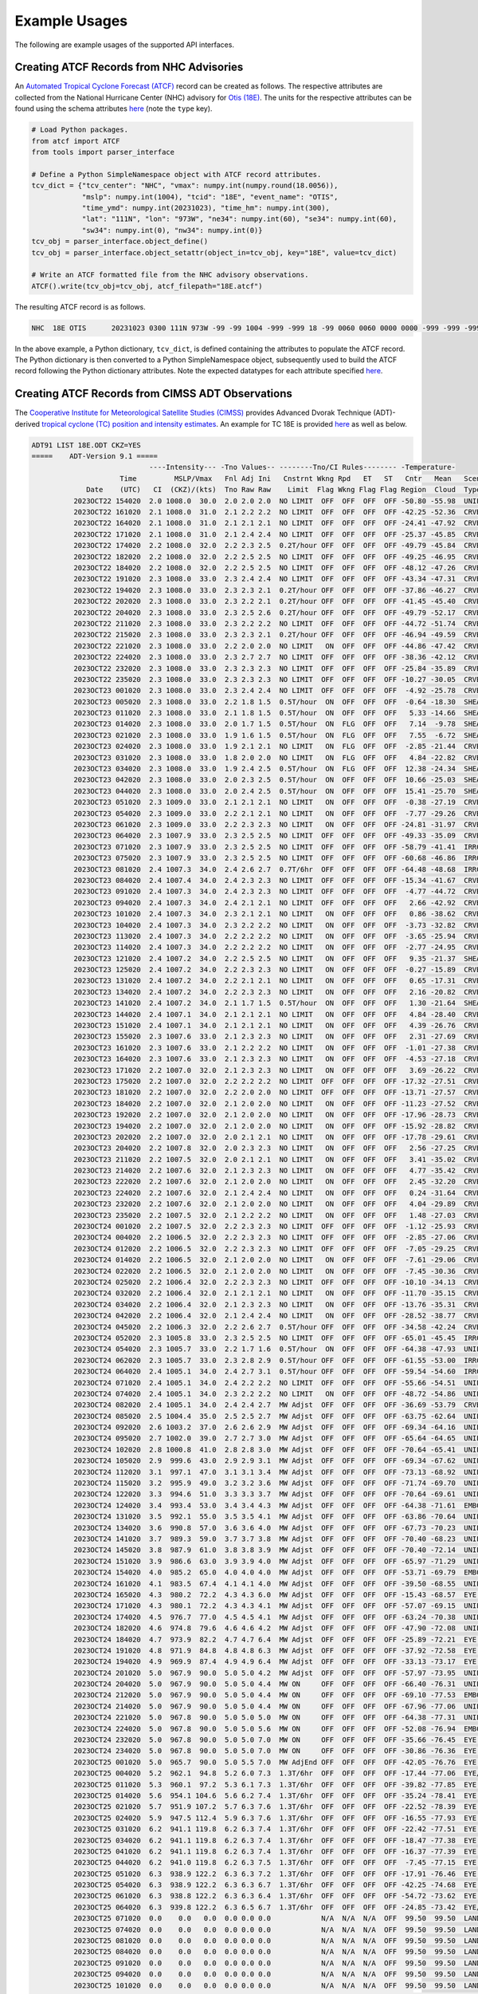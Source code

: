 Example Usages
==============

The following are example usages of the supported API interfaces.

Creating ATCF Records from NHC Advisories
-----------------------------------------

An `Automated Tropical Cyclone Forecast (ATCF)
<https://www.emc.ncep.noaa.gov/mmb/data_processing/tcvitals_description.htm>`_
record can be created as follows. The respective attributes are
collected from the National Hurricane Center (NHC) advisory for `Otis (18E)
<https://www.nhc.noaa.gov/archive/2023/ep18/ep182023.fstadv.003.shtml?>`_. The
units for the respective attributes can be found using the schema
attributes `here <https://github.com/HenryWinterbottom-NOAA/ufs_obs/blob/develop/parm/schema/atcf_read.schema.yaml>`_
(note the ``type`` key).

.. code-block:: python

   # Load Python packages.
   from atcf import ATCF
   from tools import parser_interface

   # Define a Python SimpleNamespace object with ATCF record attributes.
   tcv_dict = {"tcv_center": "NHC", "vmax": numpy.int(numpy.round(18.0056)),
               "mslp": numpy.int(1004), "tcid": "18E", "event_name": "OTIS",
               "time_ymd": numpy.int(20231023), "time_hm": numpy.int(300),
               "lat": "111N", "lon": "973W", "ne34": numpy.int(60), "se34": numpy.int(60),
               "sw34": numpy.int(0), "nw34": numpy.int(0)}
   tcv_obj = parser_interface.object_define()
   tcv_obj = parser_interface.object_setattr(object_in=tcv_obj, key="18E", value=tcv_dict)

   # Write an ATCF formatted file from the NHC advisory observations.
   ATCF().write(tcv_obj=tcv_obj, atcf_filepath="18E.atcf")
   
The resulting ATCF record is as follows.

.. code-block:: shell

   NHC  18E OTIS      20231023 0300 111N 973W -99 -99 1004 -999 -999 18 -99 0060 0060 0000 0000 -999 -999 -999  -999 -999 -999 -999 X

In the above example, a Python dictionary, ``tcv_dict``, is defined
containing the attributes to populate the ATCF record. The Python
dictionary is then converted to a Python SimpleNamespace object,
subsequently used to build the ATCF record following the
Python dictionary attributes. Note the expected datatypes for each
attribute specified `here <https://www.emc.ncep.noaa.gov/mmb/data_processing/tcvitals_description.htm>`_.

Creating ATCF Records from CIMSS ADT Observations
-------------------------------------------------

The `Cooperative Institute for Meteorological Satellite Studies (CIMSS) <https://cimss.ssec.wisc.edu/>`_ provides Advanced Dvorak Technique (ADT)-derived `tropical cyclone (TC) position and intensity estimates <https://tropic.ssec.wisc.edu/misc/adt/info.html>`_. An example for TC 18E is provided `here <https://tropic.ssec.wisc.edu/real-time/adt/archive2023/18E-list.txt>`_ as well as below.

.. code-block:: shell

   ADT91 LIST 18E.ODT CKZ=YES
   =====    ADT-Version 9.1 =====
		               ----Intensity--- -Tno Values-- --------Tno/CI Rules-------- -Temperature-                    
		        Time         MSLP/Vmax   Fnl Adj Ini   Cnstrnt Wkng Rpd   ET   ST   Cntr   Mean   Scene  EstRMW   MW   Storm Location  Fix
		Date    (UTC)   CI  (CKZ)/(kts)  Tno Raw Raw    Limit  Flag Wkng Flag Flag Region  Cloud  Type    (km)  Score   Lat     Lon    Mthd    Sat   VZA  Comments
	     2023OCT22 154020  2.0 1008.0  30.0  2.0 2.0 2.0  NO LIMIT  OFF  OFF  OFF  OFF -50.80 -55.98  UNIFRM   N/A    N/A    9.92   96.70  FCST    GOES16 27.5 
	     2023OCT22 161020  2.1 1008.0  31.0  2.1 2.2 2.2  NO LIMIT  OFF  OFF  OFF  OFF -42.25 -52.36  CRVBND   N/A    N/A    9.94   96.71  FCST    GOES16 27.6 
	     2023OCT22 164020  2.1 1008.0  31.0  2.1 2.1 2.1  NO LIMIT  OFF  OFF  OFF  OFF -24.41 -47.92  CRVBND   N/A    N/A    9.95   96.71  FCST    GOES16 27.6 
	     2023OCT22 171020  2.1 1008.0  31.0  2.1 2.4 2.4  NO LIMIT  OFF  OFF  OFF  OFF -25.37 -45.85  CRVBND   N/A    N/A    9.97   96.72  FCST    GOES16 27.6 
	     2023OCT22 174020  2.2 1008.0  32.0  2.2 2.3 2.5  0.2T/hour OFF  OFF  OFF  OFF -49.79 -45.84  CRVBND   N/A    N/A    9.99   96.72  FCST    GOES16 27.6 
	     2023OCT22 182020  2.2 1008.0  32.0  2.2 2.5 2.5  NO LIMIT  OFF  OFF  OFF  OFF -49.25 -46.95  CRVBND   N/A    N/A   10.01   96.73  FCST    GOES16 27.6 
	     2023OCT22 184020  2.2 1008.0  32.0  2.2 2.5 2.5  NO LIMIT  OFF  OFF  OFF  OFF -48.12 -47.26  CRVBND   N/A    N/A   10.02   96.73  FCST    GOES16 27.6 
	     2023OCT22 191020  2.3 1008.0  33.0  2.3 2.4 2.4  NO LIMIT  OFF  OFF  OFF  OFF -43.34 -47.31  CRVBND   N/A    N/A   10.03   96.74  FCST    GOES16 27.6 
	     2023OCT22 194020  2.3 1008.0  33.0  2.3 2.3 2.1  0.2T/hour OFF  OFF  OFF  OFF -37.86 -46.27  CRVBND   N/A    N/A   10.05   96.75  FCST    GOES16 27.7 
	     2023OCT22 202020  2.3 1008.0  33.0  2.3 2.2 2.1  0.2T/hour OFF  OFF  OFF  OFF -41.45 -45.40  CRVBND   N/A    N/A   10.07   96.76  FCST    GOES16 27.7
	     2023OCT22 204020  2.3 1008.0  33.0  2.3 2.5 2.6  0.2T/hour OFF  OFF  OFF  OFF -49.79 -52.17  CRVBND   N/A    N/A   10.29   96.90  FCST    GOES16 27.9 
	     2023OCT22 211020  2.3 1008.0  33.0  2.3 2.2 2.2  NO LIMIT  OFF  OFF  OFF  OFF -44.72 -51.74  CRVBND   N/A    N/A   10.31   96.90  FCST    GOES16 27.9 
	     2023OCT22 215020  2.3 1008.0  33.0  2.3 2.3 2.1  0.2T/hour OFF  OFF  OFF  OFF -46.94 -49.59  CRVBND   N/A    N/A   10.33   96.91  FCST    GOES16 27.9 
	     2023OCT22 221020  2.3 1008.0  33.0  2.2 2.0 2.0  NO LIMIT   ON  OFF  OFF  OFF -44.86 -47.42  CRVBND   N/A    N/A   10.34   96.91  FCST    GOES16 28.0 
	     2023OCT22 224020  2.3 1008.0  33.0  2.3 2.7 2.7  NO LIMIT  OFF  OFF  OFF  OFF -38.36 -42.12  CRVBND   N/A   -2.2   10.36   96.92  FCST    GOES16 28.0 
	     2023OCT22 232020  2.3 1008.0  33.0  2.3 2.3 2.3  NO LIMIT  OFF  OFF  OFF  OFF -25.84 -35.89  CRVBND   N/A   -2.2   10.39   96.92  FCST    GOES16 28.0 
	     2023OCT22 235020  2.3 1008.0  33.0  2.3 2.3 2.3  NO LIMIT  OFF  OFF  OFF  OFF -10.27 -30.05  CRVBND   N/A   -2.2   10.41   96.93  FCST    GOES16 28.0 
	     2023OCT23 001020  2.3 1008.0  33.0  2.3 2.4 2.4  NO LIMIT  OFF  OFF  OFF  OFF  -4.92 -25.78  CRVBND   N/A   -2.2   10.42   96.93  FCST    GOES16 28.0 
	     2023OCT23 005020  2.3 1008.0  33.0  2.2 1.8 1.5  0.5T/hour  ON  OFF  OFF  OFF  -0.64 -18.30  SHEAR    N/A   -2.2   10.45   96.94  FCST    GOES16 28.0 
	     2023OCT23 011020  2.3 1008.0  33.0  2.1 1.8 1.5  0.5T/hour  ON  OFF  OFF  OFF   5.33 -14.66  SHEAR    N/A   -2.2   10.46   96.95  FCST    GOES16 28.1 
	     2023OCT23 014020  2.3 1008.0  33.0  2.0 1.7 1.5  0.5T/hour  ON  FLG  OFF  OFF   7.14  -9.78  SHEAR    N/A   -2.2   10.48   96.95  FCST    GOES16 28.1 
	     2023OCT23 021020  2.3 1008.0  33.0  1.9 1.6 1.5  0.5T/hour  ON  FLG  OFF  OFF   7.55  -6.72  SHEAR    N/A   -2.2   10.50   96.96  FCST    GOES16 28.1 
	     2023OCT23 024020  2.3 1008.0  33.0  1.9 2.1 2.1  NO LIMIT   ON  FLG  OFF  OFF  -2.85 -21.44  CRVBND   N/A   -2.2   11.08   97.30  FCST    GOES16 28.7 
	     2023OCT23 031020  2.3 1008.0  33.0  1.8 2.0 2.0  NO LIMIT   ON  FLG  OFF  OFF   4.84 -22.82  CRVBND   N/A   -2.2   11.11   97.30  FCST    GOES16 28.7 
	     2023OCT23 034020  2.3 1008.0  33.0  1.9 2.4 2.5  0.5T/hour  ON  FLG  OFF  OFF  12.38 -24.34  SHEAR    N/A   -2.2   11.14   97.30  FCST    GOES16 28.8 
	     2023OCT23 042020  2.3 1008.0  33.0  2.0 2.3 2.5  0.5T/hour  ON  OFF  OFF  OFF  10.66 -25.03  SHEAR    N/A   -2.2   11.19   97.31  FCST    GOES16 28.8 
	     2023OCT23 044020  2.3 1008.0  33.0  2.0 2.4 2.5  0.5T/hour  ON  OFF  OFF  OFF  15.41 -25.70  SHEAR    N/A   -2.2   11.21   97.31  FCST    GOES16 28.8 
	     2023OCT23 051020  2.3 1009.0  33.0  2.1 2.1 2.1  NO LIMIT   ON  OFF  OFF  OFF  -0.38 -27.19  CRVBND   N/A   -2.2   11.24   97.31  FCST    GOES16 28.8 
	     2023OCT23 054020  2.3 1009.0  33.0  2.2 2.1 2.1  NO LIMIT   ON  OFF  OFF  OFF  -7.77 -29.26  CRVBND   N/A   -2.2   11.28   97.32  FCST    GOES16 28.8 
	     2023OCT23 061020  2.3 1009.0  33.0  2.2 2.3 2.3  NO LIMIT   ON  OFF  OFF  OFF -24.81 -31.97  CRVBND   N/A   -2.2   11.31   97.32  FCST    GOES16 28.9 
	     2023OCT23 064020  2.3 1007.9  33.0  2.3 2.5 2.5  NO LIMIT  OFF  OFF  OFF  OFF -49.33 -35.09  CRVBND   N/A   -2.2   11.34   97.33  FCST    GOES16 28.9 
	     2023OCT23 071020  2.3 1007.9  33.0  2.3 2.5 2.5  NO LIMIT  OFF  OFF  OFF  OFF -58.79 -41.41  IRRCDO   N/A   -2.2   11.37   97.33  FCST    GOES16 28.9 
	     2023OCT23 075020  2.3 1007.9  33.0  2.3 2.5 2.5  NO LIMIT  OFF  OFF  OFF  OFF -60.68 -46.86  IRRCDO   N/A   -2.2   11.42   97.34  FCST    GOES16 28.9 
	     2023OCT23 081020  2.4 1007.3  34.0  2.4 2.6 2.7  0.7T/6hr  OFF  OFF  OFF  OFF -64.48 -48.68  IRRCDO   N/A   -2.2   11.44   97.35  FCST    GOES16 28.9 
	     2023OCT23 084020  2.4 1007.4  34.0  2.4 2.3 2.3  NO LIMIT  OFF  OFF  OFF  OFF -15.34 -41.67  CRVBND   N/A   -2.2   11.38   97.10  FCST    GOES16 28.7 
	     2023OCT23 091020  2.4 1007.3  34.0  2.4 2.3 2.3  NO LIMIT  OFF  OFF  OFF  OFF  -4.77 -44.72  CRVBND   N/A   -2.2   11.41   97.10  FCST    GOES16 28.7 
	     2023OCT23 094020  2.4 1007.3  34.0  2.4 2.1 2.1  NO LIMIT  OFF  OFF  OFF  OFF   2.66 -42.92  CRVBND   N/A   -2.2   11.45   97.11  FCST    GOES16 28.7 
	     2023OCT23 101020  2.4 1007.3  34.0  2.3 2.1 2.1  NO LIMIT   ON  OFF  OFF  OFF   0.86 -38.62  CRVBND   N/A   -2.2   11.49   97.11  FCST    GOES16 28.7 
	     2023OCT23 104020  2.4 1007.3  34.0  2.3 2.2 2.2  NO LIMIT   ON  OFF  OFF  OFF  -3.73 -32.82  CRVBND   N/A   -2.2   11.52   97.12  FCST    GOES16 28.8 
	     2023OCT23 113020  2.4 1007.3  34.0  2.2 2.2 2.2  NO LIMIT   ON  OFF  OFF  OFF  -3.65 -25.94  CRVBND   N/A   -2.2   11.59   97.14  FCST    GOES16 28.8 
	     2023OCT23 114020  2.4 1007.3  34.0  2.2 2.2 2.2  NO LIMIT   ON  OFF  OFF  OFF  -2.77 -24.95  CRVBND   N/A   -2.2   11.60   97.14  FCST    GOES16 28.8 
	     2023OCT23 121020  2.4 1007.2  34.0  2.2 2.5 2.5  NO LIMIT   ON  OFF  OFF  OFF   9.35 -21.37  SHEAR    N/A   -2.2   11.64   97.15  FCST    GOES16 28.8 
	     2023OCT23 125020  2.4 1007.2  34.0  2.2 2.3 2.3  NO LIMIT   ON  OFF  OFF  OFF  -0.27 -15.89  CRVBND   N/A   -4.1   11.69   97.17  FCST    GOES16 28.9 
	     2023OCT23 131020  2.4 1007.2  34.0  2.2 2.1 2.1  NO LIMIT   ON  OFF  OFF  OFF   0.65 -17.31  CRVBND   N/A   -4.1   11.72   97.18  FCST    GOES16 28.9 
	     2023OCT23 134020  2.4 1007.2  34.0  2.2 2.3 2.3  NO LIMIT   ON  OFF  OFF  OFF   2.16 -20.82  CRVBND   N/A   -4.1   11.76   97.19  FCST    GOES16 28.9 
	     2023OCT23 141020  2.4 1007.2  34.0  2.1 1.7 1.5  0.5T/hour  ON  OFF  OFF  OFF   1.30 -21.64  SHEAR    N/A   -4.1   11.80   97.20  FCST    GOES16 29.0 
	     2023OCT23 144020  2.4 1007.1  34.0  2.1 2.1 2.1  NO LIMIT   ON  OFF  OFF  OFF   4.84 -28.40  CRVBND   N/A   -4.1   11.97   97.49  FCST    GOES16 29.4 
	     2023OCT23 151020  2.4 1007.1  34.0  2.1 2.1 2.1  NO LIMIT   ON  OFF  OFF  OFF   4.39 -26.76  CRVBND   N/A   -4.1   12.01   97.50  FCST    GOES16 29.4 
	     2023OCT23 155020  2.3 1007.6  33.0  2.1 2.3 2.3  NO LIMIT   ON  OFF  OFF  OFF   2.31 -27.69  CRVBND   N/A   -4.1   12.07   97.52  FCST    GOES16 29.4 
	     2023OCT23 161020  2.3 1007.6  33.0  2.1 2.2 2.2  NO LIMIT   ON  OFF  OFF  OFF  -1.01 -27.38  CRVBND   N/A   -4.1   12.09   97.53  FCST    GOES16 29.5 
	     2023OCT23 164020  2.3 1007.6  33.0  2.1 2.3 2.3  NO LIMIT   ON  OFF  OFF  OFF  -4.53 -27.18  CRVBND   N/A   -4.1   12.13   97.55  FCST    GOES16 29.5 
	     2023OCT23 171020  2.2 1007.0  32.0  2.1 2.3 2.3  NO LIMIT   ON  OFF  OFF  OFF   3.69 -26.22  CRVBND   N/A   -4.1   12.17   97.56  FCST    GOES16 29.5 
	     2023OCT23 175020  2.2 1007.0  32.0  2.2 2.2 2.2  NO LIMIT  OFF  OFF  OFF  OFF -17.32 -27.51  CRVBND   N/A   -4.1   12.21   97.57  FCST    GOES16 29.6 
	     2023OCT23 181020  2.2 1007.0  32.0  2.2 2.0 2.0  NO LIMIT  OFF  OFF  OFF  OFF -13.71 -27.57  CRVBND   N/A   -4.1   12.24   97.58  FCST    GOES16 29.6 
	     2023OCT23 184020  2.2 1007.0  32.0  2.1 2.0 2.0  NO LIMIT   ON  OFF  OFF  OFF -11.23 -27.52  CRVBND   N/A   -4.1   12.27   97.59  FCST    GOES16 29.6 
	     2023OCT23 192020  2.2 1007.0  32.0  2.1 2.0 2.0  NO LIMIT   ON  OFF  OFF  OFF -17.96 -28.73  CRVBND   N/A   -4.1   12.31   97.61  FCST    GOES16 29.7 
	     2023OCT23 194020  2.2 1007.0  32.0  2.1 2.0 2.0  NO LIMIT   ON  OFF  OFF  OFF -15.92 -28.82  CRVBND   N/A   -5.0   12.33   97.61  FCST    GOES16 29.7 
	     2023OCT23 202020  2.2 1007.0  32.0  2.0 2.1 2.1  NO LIMIT   ON  OFF  OFF  OFF -17.78 -29.61  CRVBND   N/A   -5.0   12.37   97.63  FCST    GOES16 29.7 
	     2023OCT23 204020  2.2 1007.8  32.0  2.0 2.3 2.3  NO LIMIT   ON  OFF  OFF  OFF   2.56 -27.25  CRVBND   N/A   -5.0   12.79   97.45  ARCHER  GOES16 29.8 
	     2023OCT23 211020  2.2 1007.5  32.0  2.0 2.1 2.1  NO LIMIT   ON  OFF  OFF  OFF   3.41 -35.02  CRVBND   N/A   -5.0   13.47   97.41  ARCHER  GOES16 30.1 
	     2023OCT23 214020  2.2 1007.6  32.0  2.1 2.3 2.3  NO LIMIT   ON  OFF  OFF  OFF   4.77 -35.42  CRVBND   N/A   -5.0   13.18   97.62  FCST    GOES16 30.1 
	     2023OCT23 222020  2.2 1007.6  32.0  2.1 2.0 2.0  NO LIMIT   ON  OFF  OFF  OFF   2.45 -32.20  CRVBND   N/A   -5.0   13.25   97.64  FCST    GOES16 30.2 
	     2023OCT23 224020  2.2 1007.6  32.0  2.1 2.4 2.4  NO LIMIT   ON  OFF  OFF  OFF   0.24 -31.64  CRVBND   N/A   -2.6   13.28   97.65  FCST    GOES16 30.2 
	     2023OCT23 232020  2.2 1007.6  32.0  2.1 2.0 2.0  NO LIMIT   ON  OFF  OFF  OFF   4.04 -29.89  CRVBND   N/A   -2.6   13.33   97.68  FCST    GOES16 30.3 
	     2023OCT23 235020  2.2 1007.5  32.0  2.1 2.2 2.2  NO LIMIT   ON  OFF  OFF  OFF   1.48 -27.03  CRVBND   N/A   -2.6   13.37   97.69  FCST    GOES16 30.3 
	     2023OCT24 001020  2.2 1007.5  32.0  2.2 2.3 2.3  NO LIMIT  OFF  OFF  OFF  OFF  -1.12 -25.93  CRVBND   N/A   -2.6   13.39   97.70  FCST    GOES16 30.3 
	     2023OCT24 004020  2.2 1006.5  32.0  2.2 2.3 2.3  NO LIMIT  OFF  OFF  OFF  OFF  -2.85 -27.06  CRVBND   N/A   -2.6   13.43   97.72  FCST    GOES16 30.4 
	     2023OCT24 012020  2.2 1006.5  32.0  2.2 2.3 2.3  NO LIMIT  OFF  OFF  OFF  OFF  -7.05 -29.25  CRVBND   N/A   -2.6   13.47   97.74  FCST    GOES16 30.4 
	     2023OCT24 014020  2.2 1006.5  32.0  2.1 2.0 2.0  NO LIMIT   ON  OFF  OFF  OFF  -7.61 -29.06  CRVBND   N/A   -2.6   13.49   97.75  FCST    GOES16 30.4 
	     2023OCT24 022020  2.2 1006.5  32.0  2.1 2.0 2.0  NO LIMIT   ON  OFF  OFF  OFF  -7.45 -30.36  CRVBND   N/A   -2.6   13.52   97.77  FCST    GOES16 30.5 
	     2023OCT24 025020  2.2 1006.4  32.0  2.2 2.3 2.3  NO LIMIT  OFF  OFF  OFF  OFF -10.10 -34.13  CRVBND   N/A   -2.6   13.58   97.89  FCST    GOES16 30.6 
	     2023OCT24 032020  2.2 1006.4  32.0  2.1 2.1 2.1  NO LIMIT   ON  OFF  OFF  OFF -11.70 -35.15  CRVBND   N/A   -2.6   13.63   97.91  FCST    GOES16 30.7 
	     2023OCT24 034020  2.2 1006.4  32.0  2.1 2.3 2.3  NO LIMIT   ON  OFF  OFF  OFF -13.76 -35.31  CRVBND   N/A   -2.6   13.66   97.93  FCST    GOES16 30.7 
	     2023OCT24 042020  2.2 1006.4  32.0  2.1 2.4 2.4  NO LIMIT   ON  OFF  OFF  OFF -28.52 -38.77  CRVBND   N/A   -2.6   13.72   97.95  FCST    GOES16 30.8 
	     2023OCT24 045020  2.2 1006.3  32.0  2.2 2.6 2.7  0.5T/hour OFF  OFF  OFF  OFF -34.58 -42.24  CRVBND   N/A   -2.6   13.77   97.97  FCST    GOES16 30.8 
	     2023OCT24 052020  2.3 1005.8  33.0  2.3 2.5 2.5  NO LIMIT  OFF  OFF  OFF  OFF -65.01 -45.45  IRRCDO   N/A   -2.6   13.82   97.99  FCST    GOES16 30.9 
	     2023OCT24 054020  2.3 1005.7  33.0  2.2 1.7 1.6  0.5T/hour  ON  OFF  OFF  OFF -64.38 -47.93  UNIFRM   N/A   -2.6   13.85   98.01  FCST    GOES16 30.9 
	     2023OCT24 062020  2.3 1005.7  33.0  2.3 2.8 2.9  0.5T/hour OFF  OFF  OFF  OFF -61.55 -53.00  IRRCDO   N/A   -2.6   13.90   98.04  FCST    GOES16 31.0 
	     2023OCT24 064020  2.4 1005.1  34.0  2.4 2.7 3.1  0.5T/hour OFF  OFF  OFF  OFF -59.54 -54.60  IRRCDO   N/A   -2.6   13.93   98.05  FCST    GOES16 31.0 
	     2023OCT24 071020  2.4 1005.1  34.0  2.4 2.2 2.2  NO LIMIT  OFF  OFF  OFF  OFF -55.66 -54.51  UNIFRM   N/A   -2.6   13.98   98.07  FCST    GOES16 31.0 
	     2023OCT24 074020  2.4 1005.1  34.0  2.3 2.2 2.2  NO LIMIT   ON  OFF  OFF  OFF -48.72 -54.86  UNIFRM   N/A   -2.6   14.02   98.09  FCST    GOES16 31.1 
	     2023OCT24 082020  2.4 1005.1  34.0  2.4 2.4 2.7  MW Adjst  OFF  OFF  OFF  OFF -36.69 -53.79  CRVBND   N/A   -2.6   14.08   98.13  FCST    GOES16 31.1 MWinit=2.7/2.4/2.4
	     2023OCT24 085020  2.5 1004.4  35.0  2.5 2.5 2.7  MW Adjst  OFF  OFF  OFF  OFF -63.75 -62.64  UNIFRM   N/A   -2.6   14.18   98.49  FCST    GOES16 31.6 MWinit=2.7/2.5/2.5
	     2023OCT24 092020  2.6 1003.2  37.0  2.6 2.6 2.9  MW Adjst  OFF  OFF  OFF  OFF -69.34 -64.16  UNIFRM   N/A   -2.6   14.23   98.52  FCST    GOES16 31.6 MWinit=2.8/2.5/2.5
	     2023OCT24 095020  2.7 1002.0  39.0  2.7 2.7 3.0  MW Adjst  OFF  OFF  OFF  OFF -65.64 -64.65  UNIFRM   N/A   -2.6   14.28   98.55  FCST    GOES16 31.7 MWinit=2.8/2.5/2.5
	     2023OCT24 102020  2.8 1000.8  41.0  2.8 2.8 3.0  MW Adjst  OFF  OFF  OFF  OFF -70.64 -65.41  UNIFRM   N/A   -2.6   14.33   98.58  FCST    GOES16 31.7 MWinit=2.8/2.6/2.6
	     2023OCT24 105020  2.9  999.6  43.0  2.9 2.9 3.1  MW Adjst  OFF  OFF  OFF  OFF -69.34 -67.62  UNIFRM   N/A   -2.6   14.37   98.61  FCST    GOES16 31.8 MWinit=2.9/2.7/2.7
	     2023OCT24 112020  3.1  997.1  47.0  3.1 3.1 3.4  MW Adjst  OFF  OFF  OFF  OFF -73.13 -68.92  UNIFRM   N/A   -2.6   14.42   98.64  FCST    GOES16 31.8 MWinit=3.0/2.8/2.8
	     2023OCT24 115020  3.2  995.9  49.0  3.2 3.2 3.6  MW Adjst  OFF  OFF  OFF  OFF -71.74 -69.70  UNIFRM   N/A   -2.6   14.46   98.67  FCST    GOES16 31.9 MWinit=2.9/2.8/2.8
	     2023OCT24 122020  3.3  994.6  51.0  3.3 3.3 3.7  MW Adjst  OFF  OFF  OFF  OFF -70.64 -69.61  UNIFRM   N/A   -2.6   14.51   98.69  FCST    GOES16 31.9 MWinit=3.0/2.8/2.8
	     2023OCT24 124020  3.4  993.4  53.0  3.4 3.4 4.3  MW Adjst  OFF  OFF  OFF  OFF -64.38 -71.61  EMBC     N/A  -34.5   14.29   99.03  ARCHER  GOES16 32.1 MWinit=3.1/2.9/2.9
	     2023OCT24 131020  3.5  992.1  55.0  3.5 3.5 4.1  MW Adjst  OFF  OFF  OFF  OFF -63.86 -70.64  UNIFRM   N/A  -34.5   14.31   99.04  ARCHER  GOES16 32.2 MWinit=3.1/2.9/2.9
	     2023OCT24 134020  3.6  990.8  57.0  3.6 3.6 4.0  MW Adjst  OFF  OFF  OFF  OFF -67.73 -70.23  UNIFRM   N/A  -34.5   14.36   99.07  ARCHER  GOES16 32.2 MWinit=3.0/3.0/3.0
	     2023OCT24 141020  3.7  989.3  59.0  3.7 3.7 3.8  MW Adjst  OFF  OFF  OFF  OFF -70.40 -68.23  UNIFRM   N/A  -34.5   14.67   98.79  FCST    GOES16 32.1 MWinit=3.1/3.0/3.0
	     2023OCT24 145020  3.8  987.9  61.0  3.8 3.8 3.9  MW Adjst  OFF  OFF  OFF  OFF -70.40 -72.14  UNIFRM   N/A  -34.5   14.78   99.09  FCST    GOES16 32.5 MWinit=3.2/3.0/3.0
	     2023OCT24 151020  3.9  986.6  63.0  3.9 3.9 4.0  MW Adjst  OFF  OFF  OFF  OFF -65.97 -71.29  UNIFRM   N/A  -34.5   14.82   99.11  FCST    GOES16 32.5 MWinit=3.2/3.1/3.1
	     2023OCT24 154020  4.0  985.2  65.0  4.0 4.0 4.0  MW Adjst  OFF  OFF  OFF  OFF -53.71 -69.79  EMBC     N/A  -34.5   14.86   99.14  FCST    GOES16 32.6 MWinit=3.2/3.1/3.1
	     2023OCT24 161020  4.1  983.5  67.4  4.1 4.1 4.0  MW Adjst  OFF  OFF  OFF  OFF -39.50 -68.55  UNIFRM   N/A  -34.5   14.91   99.16  FCST    GOES16 32.6 MWinit=3.3/3.1/3.1
	     2023OCT24 165020  4.3  980.2  72.2  4.3 4.3 6.0  MW Adjst  OFF  OFF  OFF  OFF -15.43 -68.57  EYE    -99 IR -34.5   14.97   99.20  FCST    GOES16 32.7 MWinit=3.6/3.2/3.2
	     2023OCT24 171020  4.3  980.1  72.2  4.3 4.3 4.1  MW Adjst  OFF  OFF  OFF  OFF -57.07 -69.15  UNIFRM   N/A  -34.5   15.00   99.21  FCST    GOES16 32.7 MWinit=3.5/3.3/3.3
	     2023OCT24 174020  4.5  976.7  77.0  4.5 4.5 4.1  MW Adjst  OFF  OFF  OFF  OFF -63.24 -70.38  UNIFRM   N/A  -34.5   15.05   99.24  FCST    GOES16 32.8 MWinit=3.5/3.3/3.3
	     2023OCT24 182020  4.6  974.8  79.6  4.6 4.6 4.2  MW Adjst  OFF  OFF  OFF  OFF -47.90 -72.08  UNIFRM   N/A  -34.5   15.11   99.27  FCST    GOES16 32.8 MWinit=3.5/3.4/3.4
	     2023OCT24 184020  4.7  973.9  82.2  4.7 4.7 6.4  MW Adjst  OFF  OFF  OFF  OFF -25.89 -72.21  EYE    -99 IR -34.5   15.14   99.28  FCST    GOES16 32.9 MWinit=3.8/3.4/3.4
	     2023OCT24 191020  4.8  971.9  84.8  4.8 4.8 6.3  MW Adjst  OFF  OFF  OFF  OFF -37.92 -72.58  EYE    -99 IR -34.5   15.18   99.30  FCST    GOES16 32.9 MWinit=3.9/3.5/3.5
	     2023OCT24 194020  4.9  969.9  87.4  4.9 4.9 6.4  MW Adjst  OFF  OFF  OFF  OFF -33.13 -73.17  EYE    -99 IR -34.5   15.23   99.32  FCST    GOES16 33.0 MWinit=3.9/3.6/3.6
	     2023OCT24 201020  5.0  967.9  90.0  5.0 5.0 4.2  MW Adjst  OFF  OFF  OFF  OFF -57.97 -73.95  UNIFRM   N/A  -34.5   15.27   99.34  FCST    GOES16 33.0 MWinit=3.7/3.6/3.6
	     2023OCT24 204020  5.0  967.9  90.0  5.0 5.0 4.4  MW ON     OFF  OFF  OFF  OFF -66.40 -76.31  UNIFRM   N/A   80.5   15.26   99.48  FCST    GOES16 33.1 
	     2023OCT24 212020  5.0  967.9  90.0  5.0 5.0 4.4  MW ON     OFF  OFF  OFF  OFF -69.10 -77.53  EMBC     N/A   80.5   15.34   99.52  FCST    GOES16 33.2 
	     2023OCT24 214020  5.0  967.9  90.0  5.0 5.0 4.4  MW ON     OFF  OFF  OFF  OFF -67.96 -77.06  UNIFRM   N/A   80.5   15.27   99.48  ARCHER  GOES16 33.1 
	     2023OCT24 221020  5.0  967.8  90.0  5.0 5.0 5.0  MW ON     OFF  OFF  OFF  OFF -64.38 -77.31  UNIFRM   N/A   80.5   15.44   99.57  ARCHER  GOES16 33.3 
	     2023OCT24 224020  5.0  967.8  90.0  5.0 5.0 5.6  MW ON     OFF  OFF  OFF  OFF -52.08 -76.94  EMBC     N/A   66.0   15.55   99.76  ARCHER  GOES16 33.6 
	     2023OCT24 232020  5.0  967.8  90.0  5.0 5.0 7.0  MW ON     OFF  OFF  OFF  OFF -35.66 -76.45  EYE    -99 IR  66.0   15.59   99.78  ARCHER  GOES16 33.6 
	     2023OCT24 234020  5.0  967.8  90.0  5.0 5.0 7.0  MW ON     OFF  OFF  OFF  OFF -30.86 -76.36  EYE    -99 IR  66.0   15.57   99.53  ARCHER  GOES16 33.3 
	     2023OCT25 001020  5.0  965.7  90.0  5.0 5.5 7.0  MW AdjEnd OFF  OFF  OFF  OFF -42.05 -76.76  EYE    -99 IR  59.4   15.65   99.55  ARCHER  GOES16 33.4 
	     2023OCT25 004020  5.2  962.1  94.8  5.2 6.0 7.3  1.3T/6hr  OFF  OFF  OFF  OFF -17.44 -77.06  EYE/P  -99 IR  59.4   15.52   99.73  ARCHER  GOES16 33.5 
	     2023OCT25 011020  5.3  960.1  97.2  5.3 6.1 7.3  1.3T/6hr  OFF  OFF  OFF  OFF -39.82 -77.85  EYE    -99 IR  59.4   15.78   99.45  ARCHER  GOES16 33.4 
	     2023OCT25 014020  5.6  954.1 104.6  5.6 6.2 7.4  1.3T/6hr  OFF  OFF  OFF  OFF -35.24 -78.41  EYE    -99 IR  62.7   15.92   99.53  ARCHER  GOES16 33.6 
	     2023OCT25 021020  5.7  951.9 107.2  5.7 6.3 7.6  1.3T/6hr  OFF  OFF  OFF  OFF -22.52 -78.39  EYE    -99 IR  62.7   15.95   99.56  ARCHER  GOES16 33.6 
	     2023OCT25 024020  5.9  947.5 112.4  5.9 6.3 7.6  1.3T/6hr  OFF  OFF  OFF  OFF -16.55 -77.93  EYE    -99 IR  62.7   16.03   99.51  ARCHER  GOES16 33.6 
	     2023OCT25 031020  6.2  941.1 119.8  6.2 6.3 7.4  1.3T/6hr  OFF  OFF  OFF  OFF -22.42 -77.51  EYE    -99 IR  62.7   16.18   99.60  ARCHER  GOES16 33.8 
	     2023OCT25 034020  6.2  941.1 119.8  6.2 6.3 7.4  1.3T/6hr  OFF  OFF  OFF  OFF -18.47 -77.38  EYE    -99 IR  62.7   16.24   99.64  ARCHER  GOES16 33.8 
	     2023OCT25 041020  6.2  941.1 119.8  6.2 6.3 7.4  1.3T/6hr  OFF  OFF  OFF  OFF -16.37 -77.39  EYE    -99 IR  62.7   16.31   99.66  ARCHER  GOES16 33.9 
	     2023OCT25 044020  6.2  941.0 119.8  6.2 6.3 7.5  1.3T/6hr  OFF  OFF  OFF  OFF  -7.45 -77.15  EYE    -99 IR  62.7   16.40   99.70  ARCHER  GOES16 34.0 
	     2023OCT25 051020  6.3  938.9 122.2  6.3 6.3 7.2  1.3T/6hr  OFF  OFF  OFF  OFF -17.91 -76.46  EYE    -99 IR  62.7   16.47   99.75  ARCHER  GOES16 34.1 
	     2023OCT25 054020  6.3  938.9 122.2  6.3 6.3 6.7  1.3T/6hr  OFF  OFF  OFF  OFF -42.25 -74.68  EYE    -99 IR  62.7   16.59   99.79  ARCHER  GOES16 34.2 
	     2023OCT25 061020  6.3  938.8 122.2  6.3 6.3 6.4  1.3T/6hr  OFF  OFF  OFF  OFF -54.72 -73.62  EYE    -99 IR  62.7   16.70   99.86  ARCHER  GOES16 34.3 
	     2023OCT25 064020  6.3  939.8 122.2  6.3 6.5 6.7  1.3T/6hr  OFF  OFF  OFF  OFF -24.85 -73.42  EYE/P  -99 IR  62.7   16.77   99.94  ARCHER  GOES16 34.4 
	     2023OCT25 071020  0.0    0.0   0.0  0.0 0.0 0.0            N/A  N/A  N/A  OFF  99.50  99.50  LAND     N/A    N/A   16.89   99.96  ARCHER  GOES16 34.5 
	     2023OCT25 074020  0.0    0.0   0.0  0.0 0.0 0.0            N/A  N/A  N/A  OFF  99.50  99.50  LAND     N/A    N/A   17.00   99.98  ARCHER  GOES16 34.6 
	     2023OCT25 081020  0.0    0.0   0.0  0.0 0.0 0.0            N/A  N/A  N/A  OFF  99.50  99.50  LAND     N/A    N/A   17.39  100.11  ARCHER  GOES16 35.0 
	     2023OCT25 084020  0.0    0.0   0.0  0.0 0.0 0.0            N/A  N/A  N/A  OFF  99.50  99.50  LAND     N/A    N/A   17.49  100.31  ARCHER  GOES16 35.2 
	     2023OCT25 091020  0.0    0.0   0.0  0.0 0.0 0.0            N/A  N/A  N/A  OFF  99.50  99.50  LAND     N/A    N/A   17.58  100.23  ARCHER  GOES16 35.2 
	     2023OCT25 094020  0.0    0.0   0.0  0.0 0.0 0.0            N/A  N/A  N/A  OFF  99.50  99.50  LAND     N/A    N/A   17.58  100.26  ARCHER  GOES16 35.2 
	     2023OCT25 101020  0.0    0.0   0.0  0.0 0.0 0.0            N/A  N/A  N/A  OFF  99.50  99.50  LAND     N/A    N/A   17.64  100.37  ARCHER  GOES16 35.4 
	     2023OCT25 104020  0.0    0.0   0.0  0.0 0.0 0.0            N/A  N/A  N/A  OFF  99.50  99.50  LAND     N/A    N/A   17.74  100.46  ARCHER  GOES16 35.5 
	     2023OCT25 111020  0.0    0.0   0.0  0.0 0.0 0.0            N/A  N/A  N/A  OFF  99.50  99.50  LAND     N/A    N/A   17.81  100.49  ARCHER  GOES16 35.6 
	     2023OCT25 114020  0.0    0.0   0.0  0.0 0.0 0.0            N/A  N/A  N/A  OFF  99.50  99.50  LAND     N/A    N/A   17.98  100.43  ARCHER  GOES16 35.6 
	     2023OCT25 121020  0.0    0.0   0.0  0.0 0.0 0.0            N/A  N/A  N/A  OFF  99.50  99.50  LAND     N/A    N/A   18.15  100.64  ARCHER  GOES16 35.9 
	     2023OCT25 124020  0.0    0.0   0.0  0.0 0.0 0.0            N/A  N/A  N/A  OFF  99.50  99.50  LAND     N/A    N/A   18.26  100.20  ARCHER  GOES16 35.6 
	     2023OCT25 131020  0.0    0.0   0.0  0.0 0.0 0.0            N/A  N/A  N/A  OFF  99.50  99.50  LAND     N/A    N/A   17.74  100.31  FCST    GOES16 35.4 
	     2023OCT25 134020  0.0    0.0   0.0  0.0 0.0 0.0            N/A  N/A  N/A  OFF  99.50  99.50  LAND     N/A    N/A   17.79  100.33  FCST    GOES16 35.4 
	     2023OCT25 141020  0.0    0.0   0.0  0.0 0.0 0.0            N/A  N/A  N/A  OFF  99.50  99.50  LAND     N/A    N/A   17.84  100.35  FCST    GOES16 35.5 
	     2023OCT25 144020  0.0    0.0   0.0  0.0 0.0 0.0            N/A  N/A  N/A  OFF  99.50  99.50  LAND     N/A    N/A   17.90  100.38  FCST    GOES16 35.5 
	     2023OCT25 151020  0.0    0.0   0.0  0.0 0.0 0.0            N/A  N/A  N/A  OFF  99.50  99.50  LAND     N/A    N/A   18.22  100.61  FCST    GOES16 36.0 
	     2023OCT25 154020  0.0    0.0   0.0  0.0 0.0 0.0            N/A  N/A  N/A  OFF  99.50  99.50  LAND     N/A    N/A   18.29  100.64  FCST    GOES16 36.0 
	     2023OCT25 161020  0.0    0.0   0.0  0.0 0.0 0.0            N/A  N/A  N/A  OFF  99.50  99.50  LAND     N/A    N/A   18.36  100.67  FCST    GOES16 36.1 
	     2023OCT25 164020  0.0    0.0   0.0  0.0 0.0 0.0            N/A  N/A  N/A  OFF  99.50  99.50  LAND     N/A    N/A   18.42  100.70  FCST    GOES16 36.2 
	     2023OCT25 171020  0.0    0.0   0.0  0.0 0.0 0.0            N/A  N/A  N/A  OFF  99.50  99.50  LAND     N/A    N/A   18.49  100.73  FCST    GOES16 36.2 
	     2023OCT25 174020  0.0    0.0   0.0  0.0 0.0 0.0            N/A  N/A  N/A  OFF  99.50  99.50  LAND     N/A    N/A   18.56  100.76  FCST    GOES16 36.3 
	     2023OCT25 181020  0.0    0.0   0.0  0.0 0.0 0.0            N/A  N/A  N/A  OFF  99.50  99.50  LAND     N/A    N/A   18.62  100.79  FCST    GOES16 36.4 
	     2023OCT25 184020  0.0    0.0   0.0  0.0 0.0 0.0            N/A  N/A  N/A  OFF  99.50  99.50  LAND     N/A    N/A   18.69  100.82  FCST    GOES16 36.4 
	     2023OCT25 191020  0.0    0.0   0.0  0.0 0.0 0.0            N/A  N/A  N/A  OFF  99.50  99.50  LAND     N/A    N/A   18.76  100.85  FCST    GOES16 36.5 
	     2023OCT25 194020  0.0    0.0   0.0  0.0 0.0 0.0            N/A  N/A  N/A  OFF  99.50  99.50  LAND     N/A    N/A   18.82  100.88  FCST    GOES16 36.6 
	     2023OCT25 201020  0.0    0.0   0.0  0.0 0.0 0.0            N/A  N/A  N/A  OFF  99.50  99.50  LAND     N/A    N/A   18.89  100.91  FCST    GOES16 36.6 
	     Utilizing history file /home/misc/ADTV9.1/scripts/history/18E.ODT
	     Successfully completed listing

An example Python application to read a CIMSS ADT history file and
subsequently builds an ATCF formatted file is provided below. In the
following example, the ADT scene types `SHEAR`, `LAND`, and `UNIFRM`
are excluded. Further, any forecast type `FIX` methods are excluded.

.. code-block:: python

   # Load Python packages.
   from atcf import ATCF
   from obsio.cimss_adt_read import read_cimssadt_history

   # Define the CIMSS ADT history file path.
   cimss_adt_file = "/path/to/18E-list.txt"

   # Build the Python object containing the relevant attributes.
   tcv_obj = read_cimssadt_history(filepath=cimss_adt_file, scene_exclude=[
       "SHEAR", "LAND", "UNIFRM"], fix_exclude="FCST", atcf_format=True)

   # Write an ATCF formatted file from the CIMSS observations.
   ATCF().write(tcv_obj=tcv_obj, atcf_filepath="cimss_adt.18E.atcf")

The resulting ATCF formatted records are then as follows.

.. code-block:: shell

   CIMSS ADT0000 NONAME    20231023 2040 127N 974E -99 -99 1008 -999 -999 16 -99 -999 -999 -999 -999 -999 -999 -999  -999 -999 -999 -999 X  
   CIMSS ADT0001 NONAME    20231023 2110 134N 974E -99 -99 1008 -999 -999 16 -99 -999 -999 -999 -999 -999 -999 -999  -999 -999 -999 -999 X  
   CIMSS ADT0002 NONAME    20231024 1240 142N 990E -99 -99 0993 -999 -999 27 -99 -999 -999 -999 -999 -999 -999 -999  -999 -999 -999 -999 X  
   CIMSS ADT0003 NONAME    20231024 2240 155N 997E -99 -99 0968 -999 -999 46 -99 -999 -999 -999 -999 -999 -999 -999  -999 -999 -999 -999 X  
   CIMSS ADT0004 NONAME    20231024 2320 155N 997E -99 -99 0968 -999 -999 46 -99 -999 -999 -999 -999 -999 -999 -999  -999 -999 -999 -999 X  
   CIMSS ADT0005 NONAME    20231024 2340 155N 995E -99 -99 0968 -999 -999 46 -99 -999 -999 -999 -999 -999 -999 -999  -999 -999 -999 -999 X  
   CIMSS ADT0006 NONAME    20231025 0010 156N 995E -99 -99 0966 -999 -999 46 -99 -999 -999 -999 -999 -999 -999 -999  -999 -999 -999 -999 X  
   CIMSS ADT0007 NONAME    20231025 0040 155N 997E -99 -99 0962 -999 -999 49 -99 -999 -999 -999 -999 -999 -999 -999  -999 -999 -999 -999 X  
   CIMSS ADT0008 NONAME    20231025 0110 157N 994E -99 -99 0960 -999 -999 50 -99 -999 -999 -999 -999 -999 -999 -999  -999 -999 -999 -999 X  
   CIMSS ADT0009 NONAME    20231025 0140 159N 995E -99 -99 0954 -999 -999 54 -99 -999 -999 -999 -999 -999 -999 -999  -999 -999 -999 -999 X  
   CIMSS ADT0010 NONAME    20231025 0210 159N 995E -99 -99 0952 -999 -999 55 -99 -999 -999 -999 -999 -999 -999 -999  -999 -999 -999 -999 X  
   CIMSS ADT0011 NONAME    20231025 0240 160N 995E -99 -99 0948 -999 -999 58 -99 -999 -999 -999 -999 -999 -999 -999  -999 -999 -999 -999 X  
   CIMSS ADT0012 NONAME    20231025 0310 161N 996E -99 -99 0941 -999 -999 62 -99 -999 -999 -999 -999 -999 -999 -999  -999 -999 -999 -999 X  
   CIMSS ADT0013 NONAME    20231025 0340 162N 996E -99 -99 0941 -999 -999 62 -99 -999 -999 -999 -999 -999 -999 -999  -999 -999 -999 -999 X  
   CIMSS ADT0014 NONAME    20231025 0410 163N 996E -99 -99 0941 -999 -999 62 -99 -999 -999 -999 -999 -999 -999 -999  -999 -999 -999 -999 X  
   CIMSS ADT0015 NONAME    20231025 0440 164N 997E -99 -99 0941 -999 -999 62 -99 -999 -999 -999 -999 -999 -999 -999  -999 -999 -999 -999 X  
   CIMSS ADT0016 NONAME    20231025 0510 164N 997E -99 -99 0939 -999 -999 63 -99 -999 -999 -999 -999 -999 -999 -999  -999 -999 -999 -999 X  
   CIMSS ADT0017 NONAME    20231025 0540 165N 997E -99 -99 0939 -999 -999 63 -99 -999 -999 -999 -999 -999 -999 -999  -999 -999 -999 -999 X  
   CIMSS ADT0018 NONAME    20231025 0610 167N 998E -99 -99 0939 -999 -999 63 -99 -999 -999 -999 -999 -999 -999 -999  -999 -999 -999 -999 X  
   CIMSS ADT0019 NONAME    20231025 0640 167N 999E -99 -99 0940 -999 -999 63 -99 -999 -999 -999 -999 -999 -999 -999  -999 -999 -999 -999 X    

Converting TEMPDROP-formatted Observations to HSA
-------------------------------------------------

.. code-block:: python

   # Load the Python packages.
   from obsio.tempdrop_read import TEMPDROP

   # Define the TEMPDROP message file path.
   tempdrop_filepath = "/path/to/202310241822.txt"

   # Decode the TEMPDROP message; do not update for drift or time.
   TEMPDROP().run(filepath=tempdrop_filepath)

   # Decode the TEMPDROP message and update for drift (time will be updated also).
   TEMPDROP(correct_drift=True).run(filepath=tempdrop_filepath)

The default HSA-formatted record, without drift or time corrections, will be as follows.

.. code-block:: shell

    1 231024. 1806  13.800  97.800 1070.0  -99.0  -99.0  1010.0 -99.0  -99.0 MANL  
    1 231024. 1806  13.800  97.800 1007.0   27.8   84.5   -99.0 -99.0  -99.0 SIGL  
    1 231024. 1806  13.800  97.800 1007.0  -99.0  -99.0   -99.0  -3.9   10.6 SIGL  
    1 231024. 1806  13.800  97.800 1000.0   27.4   86.6    89.0  -3.9   10.6 MANL  
    1 231024. 1806  13.800  97.800  987.0  -99.0  -99.0   -99.0  -1.9   10.6 SIGL  
    1 231024. 1806  13.800  97.800  978.0  -99.0  -99.0   -99.0  -1.1   12.8 SIGL  
    1 231024. 1806  13.800  97.800  925.0   23.2   80.9   777.0   4.6    9.8 MANL  
    1 231024. 1806  13.800  97.800  904.0  -99.0  -99.0   -99.0   4.1    8.9 SIGL  
    1 231024. 1806  13.800  97.800  850.0   19.2   82.7  1513.0   3.2   11.9 MANL  
    1 231024. 1806  13.800  97.800  850.0   19.2   82.7   -99.0 -99.0  -99.0 SIGL  
    1 231024. 1806  13.800  97.800  850.0  -99.0  -99.0   -99.0   3.2   11.9 SIGL  
    1 231024. 1806  13.800  97.800  757.0  -99.0  -99.0   -99.0   5.4   11.7 SIGL  
    1 231024. 1806  13.800  97.800  709.0  -99.0  -99.0   -99.0   1.1   12.8 SIGL  
    1 231024. 1806  13.800  97.800  702.0   11.0   76.9   -99.0 -99.0  -99.0 SIGL  
    1 231024. 1806  13.800  97.800  700.0  -99.0  -99.0  3161.0 -99.0  -99.0 MANL

The HSA-formatted record with drift (and time) corrections will be as follows.

.. code-block:: shell

   1 231024.0 1806  13.812  97.760  1007.0    27.8    84.5     24.8   -3.9   10.6 SIGL
   1 231024.0 1806  13.812  97.760  1007.0    27.8    84.5     24.8   -3.9   10.6 SIGL
   1 231024.0 1805  13.815  97.760  1000.0    27.4    86.6     89.0   -3.9   10.6 MANL
   1 231024.0 1805  13.818  97.760   987.0    26.7    85.6    208.3   -1.9   10.6 SIGL
   1 231024.0 1804  13.819  97.760   978.0    26.2    84.9    290.8   -1.1   12.8 SIGL
   1 231024.0 1804  13.820  97.760   925.0    23.2    80.9    777.0    4.6    9.8 MANL
   1 231024.0 1803  13.816  97.760   904.0    22.1    81.4    983.1    4.1    8.9 SIGL
   1 231024.0 1803  13.813  97.760   850.0    19.2    82.7   1513.0    3.2   11.9 MANL
   1 231024.0 1803  13.811  97.760   850.0    19.2    82.7   1513.0    3.2   11.9 SIGL
   1 231024.0 1802  13.808  97.760   850.0    19.2    82.7   1513.0    3.2   11.9 SIGL
   1 231024.0 1802  13.806  97.760   757.0    14.0    79.1   2534.8    5.4   11.7 SIGL
   1 231024.0 1802  13.801  97.760   709.0    11.4    77.2   3062.1    1.1   12.8 SIGL
   1 231024.0 1802  13.800  97.760   702.0    11.0    76.9   3139.0    0.5   13.0 SIGL
   1 231024.0 1802  13.800  97.760   700.0    10.9    76.8   3161.0    0.3   13.0 MANL

Note that when correcting for drift and/or time, the missing values
(denoted by -99.0) in the TEMPDROP decoded HSA message are estimated
via linear interpolation. Finally, when correcting for drift, the
surface values are excluded.
